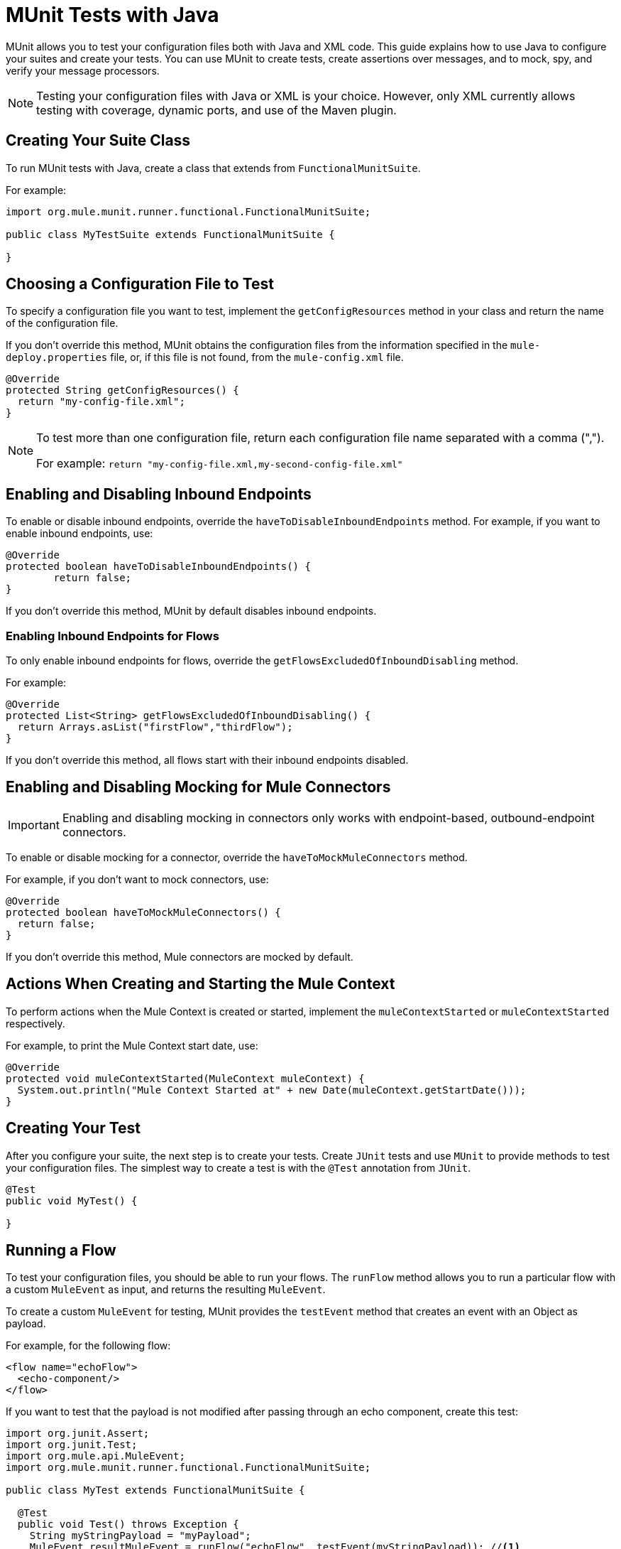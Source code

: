 = MUnit Tests with Java
:keywords: munit, testing, unit testing

MUnit allows you to test your configuration files both with Java and XML code.
This guide explains how to use Java to configure your suites and create your tests.
You can use MUnit to create tests, create assertions over messages,
and to mock, spy, and verify your message processors.

NOTE: Testing your configuration files with Java or XML is your choice.
However, only XML currently allows testing with coverage, dynamic ports, and use of the Maven plugin.

== Creating Your Suite Class

To run MUnit tests with Java, create a class that extends from `FunctionalMunitSuite`.

For example:

[source,java,linenums]
----
import org.mule.munit.runner.functional.FunctionalMunitSuite;

public class MyTestSuite extends FunctionalMunitSuite {

}
----

== Choosing a Configuration File to Test

To specify a configuration file you want to test, implement the
`getConfigResources` method in your class and return the name of the
configuration file.

If you don't override this method, MUnit obtains the configuration files
from the information specified in the `mule-deploy.properties` file, or, if this file is not found,
from the `mule-config.xml` file.

[source,java,linenums]
----
@Override
protected String getConfigResources() {
  return "my-config-file.xml";
}
----

[NOTE]
====
To test more than one configuration file, return each
configuration file name separated with a comma (",").

For example: `return "my-config-file.xml,my-second-config-file.xml"`
====

== Enabling and Disabling Inbound Endpoints

To enable or disable inbound endpoints, override the `haveToDisableInboundEndpoints`
 method. For example, if you want to enable inbound endpoints, use:

[source, java,linenums]
----
@Override
protected boolean haveToDisableInboundEndpoints() {
	return false;
}
----

If you don't override this method, MUnit by default disables inbound endpoints.

=== Enabling Inbound Endpoints for Flows

To only enable inbound endpoints for flows, override the
`getFlowsExcludedOfInboundDisabling` method.

For example:

[source,java,linenums]
----
@Override
protected List<String> getFlowsExcludedOfInboundDisabling() {
  return Arrays.asList("firstFlow","thirdFlow");
}
----

If you don't override this method, all flows start with their inbound endpoints disabled.

== Enabling and Disabling Mocking for Mule Connectors

IMPORTANT: Enabling and disabling mocking in connectors only works with endpoint-based, outbound-endpoint connectors. 

To enable or disable mocking for a connector, override the
`haveToMockMuleConnectors` method.

For example, if you don't want to mock
connectors, use:

[source, java,linenums]
----
@Override
protected boolean haveToMockMuleConnectors() {
  return false;
}
----

If you don't override this method, Mule connectors are mocked by default.

== Actions When Creating and Starting the Mule Context

To perform actions when the Mule Context is created or started,
implement the `muleContextStarted` or `muleContextStarted` respectively.

For example, to print the Mule Context start date, use:

[source, java,linenums]
----
@Override
protected void muleContextStarted(MuleContext muleContext) {
  System.out.println("Mule Context Started at" + new Date(muleContext.getStartDate()));
}
----

== Creating Your Test

After you configure your suite, the next step is to create your tests. Create `JUnit` tests
and use `MUnit` to provide methods to test your configuration files.
The simplest way to create a test is with the `@Test` annotation from `JUnit`.
[source, java]
----
@Test
public void MyTest() {

}
----

== Running a Flow

To test your configuration files, you should be able to run your flows.
The `runFlow` method allows you to run a particular flow with a custom `MuleEvent` as input,
and returns the resulting `MuleEvent`.

To create a custom `MuleEvent` for testing, MUnit
provides the `testEvent` method that creates an event with an Object as payload.

For example, for the following flow:

[source,xml,linenums]
----
<flow name="echoFlow">
  <echo-component/>
</flow>
----

If you want to test that the payload is not modified after passing through an
echo component, create this test:

[source,java,linenums]
----
import org.junit.Assert;
import org.junit.Test;
import org.mule.api.MuleEvent;
import org.mule.munit.runner.functional.FunctionalMunitSuite;

public class MyTest extends FunctionalMunitSuite {

  @Test
  public void Test() throws Exception {
    String myStringPayload = "myPayload";
    MuleEvent resultMuleEvent = runFlow("echoFlow", testEvent(myStringPayload)); //<1>
    Assert.assertEquals(myStringPayload, resultMuleEvent.getMessage().getPayload()); //<2>
  }
}
----
<1> Run the `echoFlow` with a specific String as payload.
<2> Assert that the resulting payload is the same as the original.

NOTE: MUnit does not provide its own assertions library for Java.
You can perform assertions using the `JUnit` assertions library,
as shown in the first line of the previous example.

== Mocking

MUnit lets you define mocked behavior for a message processor. In this case,
MUnit replaces the normal behavior of the message processor with the behavior you define.

*Example Mocking Configuration*

The following example sets up a flow for an HTTP connector to access a generic database

[source,xml,linenums]
----
<?xml version="1.0" encoding="UTF-8"?>
​
<mule xmlns:http="http://www.mulesoft.org/schema/mule/http" xmlns:tracking="http://www.mulesoft.org/schema/mule/ee/tracking" xmlns:db="http://www.mulesoft.org/schema/mule/db" xmlns="http://www.mulesoft.org/schema/mule/core" xmlns:doc="http://www.mulesoft.org/schema/mule/documentation"
  xmlns:spring="http://www.springframework.org/schema/beans"
  xmlns:xsi="http://www.w3.org/2001/XMLSchema-instance"
  xsi:schemaLocation="http://www.springframework.org/schema/beans http://www.springframework.org/schema/beans/spring-beans-current.xsd
http://www.mulesoft.org/schema/mule/core http://www.mulesoft.org/schema/mule/core/current/mule.xsd
http://www.mulesoft.org/schema/mule/db http://www.mulesoft.org/schema/mule/db/current/mule-db.xsd
http://www.mulesoft.org/schema/mule/ee/tracking http://www.mulesoft.org/schema/mule/ee/tracking/current/mule-tracking-ee.xsd
http://www.mulesoft.org/schema/mule/http http://www.mulesoft.org/schema/mule/http/current/mule-http.xsd">
    <db:generic-config name="Generic_Database_Configuration" url="localhost:8082" doc:name="Generic Database Configuration"/>
    <http:listener-config name="HTTP_Listener_Configuration" host="0.0.0.0" port="8081" doc:name="HTTP Listener Configuration"/>
    <flow name="myFlow">
        <http:listener config-ref="HTTP_Listener_Configuration" path="/" doc:name="HTTP"/>
        <db:select config-ref="Generic_Database_Configuration" doc:name="Select All Stocks">
            <db:parameterized-query><![CDATA[SELECT * FROM flights;]]></db:parameterized-query>
        </db:select>
        <set-payload value="#[payload.substring(0,3)]" doc:name="Get Id"/>
    </flow>
</mule>
----

*Mocking Test*

The following example tests for a sample payload:

[source,java,linenums]
----
import org.junit.Assert;
import org.junit.Test;
import org.mule.api.MuleEvent;
import org.mule.api.MuleMessage;
import org.mule.munit.common.mocking.MessageProcessorMocker;
import org.mule.munit.runner.functional.FunctionalMunitSuite;
​
public class MyTestSuite extends FunctionalMunitSuite {
​
  @Test
  public void MockingTest() throws Exception {
    String myMockPayload = "815-OA";
​
    MuleMessage messageToBeReturned = muleMessageWithPayload(myMockPayload);
    MessageProcessorMocker mocker = whenMessageProcessor("select").ofNamespace("db");
    mocker.thenReturn(messageToBeReturned);
​
    MuleEvent resultMuleEvent = runFlow("myFlow", testEvent("example"));
    Assert.assertEquals("815", resultMuleEvent.getMessage().getPayload());
  }
​
}
----

=== Using the When Message Processor

The `whenMessageProcessor` method allows you to mock a message processor that matches
certain properties.

For example if the following flow is part of your configuration file:

[source,xml,linenums]
----
<flow name="myFlow">
  <set-payload value="#[1]" doc:name="Set One As Payload"/>
  <logger level="INFO" doc:name="Logger"/>
</flow>
----

There are several ways to match the processor you want to mock.

==== Match by Processor Name

[source,java,linenums]
----
MessageProcessorMocker mocker =
  whenMessageProcessor("set-payload");
----

==== Add a Namespace Attribute

[source,java,linenums]
----
MessageProcessorMocker mocker =
  whenMessageProcessor("set-payload").ofNamespace("mule");
----

==== Add Additional Attributes

In the example flow there is only one `set-payload` message processor, but
if there were more than one, you should use other processor attributes, such as
the `doc:name` attribute, to mock a message processor.

For example, for the following flow:

[source,xml,linenums]
----
<flow name="myFlow">
  <set-payload value="#[1]" doc:name="Set One"/>
  <logger level="INFO" doc:name="Logger"/>
  <set-payload value="#[2]" doc:name="Set Two"/>
</flow>
----

To mock only the *second* `set-payload` processor, use:

[source,java,linenums]
-----
MessageProcessorMocker mocker =
  whenMessageProcessor("set-payload")
  .withAttributes(Attribute.attribute("name").
                  ofNamespace("doc").
                  withValue("Set Two"));
-----

*Return Value*

After you find a message processor that matches your attributes, you can
return one or more of the following:

[%header,cols="30a,30a,40a"]
|===
|Method Name |Description | Example

|`thenReturn`
|Receives a Mule message to return by the message processor.
|`mocker.thenReturn(muleMessageWithPayload("myNewPayload"));`

|`thenThrow`
|Receives an exception that is thrown by the message processor.
|`mocker.thenThrow(new IllegalArgumentException());`

|`thenReturnSameEvent`
|Returns the same event the message processor received.
|`mocker.thenReturnSameEvent();`

|===

*Example*

This example builds on the last and shows you how to mock a message
processor with Java:

.Flow
[source, xml,linenums]
----
<flow name="myFlow">
  <set-payload value="My Current Payload"/>
  <logger level="INFO"/>
</flow>
----

.Test
[source, java,linenums]
----
import org.junit.Test;
import org.junit.Assert;
import org.mule.api.MuleEvent;
import org.mule.munit.common.mocking.MessageProcessorMocker;
import org.mule.api.MuleMessage;
import org.mule.munit.runner.functional.FunctionalMunitSuite;

public class MyTestSuite extends FunctionalMunitSuite {

  @Test
  public void test() throws Exception {
    String myMockPayload = "myPayload"; //<1>

    MuleMessage messageToBeReturned =
      muleMessageWithPayload(myMockPayload); //<2>
    MessageProcessorMocker mocker =
      whenMessageProcessor("set-payload"); //<3>
    mocker.thenReturn(messageToBeReturned); //<4>

    MuleEvent resultMuleEvent =
      runFlow("myFlow", testEvent("example")); //<5>
    Assert.assertEquals(myMockPayload,
      resultMuleEvent.getMessage().getPayload()); //<6>
  }
}
----
<1> The payload that replaces the original.
<2> The message returned by the mock.
<3> The mock that matches the `set-payload` message processor.
<4> Sets the return message to the mock.
<5> Runs the flow with the custom `MuleEvent`.
<6> Asserts that the mock payload replaces the original payload.

== Spy Message Processor

The `spyMessageProcessor` method lets you create a spy so you can
see what happens before and after a message processor is called.

[source, java]
----
MunitSpy mySpy = spyMessageProcessor("logger");
----

NOTE: The syntax that `MunitSpy` uses to match the message processor is the same
as the `MessageProcessorMocker`. Therefore, you can match a message processor
by name, namespace, and attributes.

=== Before and After Spy

To define the actions you want to perform before and after the message processor
executes, create classes that implement `SpyProcess` and define the
`spy` method.

For example:

[source,java,linenums]
----
SpyProcess beforeSpy = new SpyProcess() {

  @Override
  public void spy(MuleEvent event) throws MuleException {
    System.out.println("Message before is " + event.getMessageAsString());
  }
};

SpyProcess afterSpy = new SpyProcess() {

  @Override
  public void spy(MuleEvent event) throws MuleException {
    System.out.println("Message after is " + event.getMessageAsString());
  }
};
spyMessageProcessor("set-payload").before(beforeSpy).after(afterSpy);
----

=== Before and After Spy Example

The following example shows how to do assertions with the spy before and after a message
processor executes.

.Flow
[source,xml,linenums]
----
<flow name="myFlow">
    <logger level="INFO"/>
    <set-payload value="#[2]"/>
</flow>
----

.Test
[source, java,linenums]
----
import org.junit.Assert;
import org.junit.Test;
import org.mule.api.MuleEvent;
import org.mule.api.MuleException;
import org.mule.munit.common.mocking.SpyProcess;
import org.mule.munit.runner.functional.FunctionalMunitSuite;

@Test
public void SpyTest() throws Exception {
  SpyProcess beforeSpy = new SpyProcess() { //<1>

    @Override
    public void spy(MuleEvent event) throws MuleException {
      Assert.assertEquals(1, event.getMessage().getPayload());
    }
  };
  SpyProcess afterSpy = new SpyProcess() { //<2>

    @Override
    public void spy(MuleEvent event) throws MuleException {
      Assert.assertEquals(2, event.getMessage().getPayload());
    }
  };
  spyMessageProcessor("set-payload") //<3>
    .ofNamespace("mule")
    .before(beforeSpy)
    .after(afterSpy);

  runFlow("myFlow", testEvent(1)); //<4>

}
----
<1> Create the spy process to be executed before the message processor.
<2> Create the spy process to be executed after the message processor.
<3> Create the spy message processor for the set payload, and add the before and
after processes.
<4> Run the flow with a custom `MuleEvent`.

== Verify Message Processor

For example, you can validate if a specific message processor has been called
a specific number of times.

[source, java]
----
MunitVerifier verifier = verifyCallOfMessageProcessor("logger");
----

NOTE: The syntax that `MunitVerifier` uses to match a message processor is the same
as the `MessageProcessorMocker` and `MunitSpy`. Therefore, you can match a
message processor by name, namespace, and attributes.

=== Verify Configuration and Test Examples

The following example uses a choice to determine how many times to call the logger:

[source,xml,linenums]
----
<?xml version="1.0" encoding="UTF-8"?>
​
<mule xmlns="http://www.mulesoft.org/schema/mule/core" xmlns:doc="http://www.mulesoft.org/schema/mule/documentation"
  xmlns:spring="http://www.springframework.org/schema/beans" xmlns:xsi="http://www.w3.org/2001/XMLSchema-instance"
  xsi:schemaLocation="http://www.springframework.org/schema/beans http://www.springframework.org/schema/beans/spring-beans-current.xsd
http://www.mulesoft.org/schema/mule/core http://www.mulesoft.org/schema/mule/core/current/mule.xsd">
  <flow name="choiceFlow">
    <choice>
      <when expression="#[payload == 1]">
        <set-payload value="Payload is 1" />
      </when>
      <otherwise>
        <logger level="INFO" />
      </otherwise>
    </choice>
  </flow>
</mule>
----

*Verify Test Example*

The following example tests the configuration:

[source,java,linenums]
----
import org.junit.Test;
import org.mule.munit.runner.functional.FunctionalMunitSuite;
​
​
public class MyTestSuite extends FunctionalMunitSuite {

  @Test
  public void VerifyTest() throws Exception {
​
      runFlow("choiceFlow", testEvent(1));
​
      verifyCallOfMessageProcessor("set-payload").ofNamespace("mule").times(1);
  }
​
}
----

=== Verify Times

MUnit provides the following methods that you can use to verify how many times to call a message processor.

[%header,cols="30a,70a"]
|===
|Method Name |Description

|`times`
|Receives the *exact* number of times to call the message processor.

|`atLeast`
|Receives the *minimum* number of times to call the message processor.

|`atMost`
|Receives the *maximum* number of times to call the message processor.

|`atLeastOnce`
|The message processor must be called at least once.

|===

If the above conditions are not fulfilled, the test fails.

*Example*

The following example shows how to ensure that the `logger` message processor is
called *exactly* three times.

.Flow
[source,xml,linenums]
----
<flow name="choiceFlow">
    <choice>
        <when expression="#[payload == 1]">
            <logger level="INFO"/>
            <logger level="INFO"/>
            <logger level="INFO"/>
        </when>
        <otherwise>
            <logger level="INFO"/>
        </otherwise>
    </choice>
</flow>
----

.Test
[source, java,linenums]
----
import org.junit.Test;
import org.mule.munit.runner.functional.FunctionalMunitSuite;

public class MyTestSuite extends FunctionalMunitSuite {

  @Test
  public void VerifyTest() throws Exception{
    runFlow("choiceFlow", testEvent(1)); //<1>

    verifyCallOfMessageProcessor("logger").ofNamespace("mule").times(3); //<2>
  }
}
----
<1> Run the flow with a custom MuleEvent.
<2> Verify that the logger message processor is called three times.

== See Also

* link:https://www.mulesoft.com/webinars[MuleSoft Webinars]
* link:http://forums.mulesoft.com[MuleSoft's Forums]
* link:https://www.mulesoft.com/support-and-services/mule-esb-support-license-subscription[MuleSoft Support]
* mailto:support@mulesoft.com[Contact MuleSoft]
